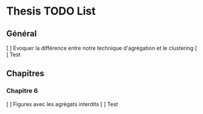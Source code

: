 * Thesis TODO List

** Général

  [ ] Evoquer la différence entre notre technique d'agrégation et le clustering
  [ ] Test

** Chapitres

*** Chapitre 6

  [ ] Figures avec les agrégats interdits
  [ ] Test
